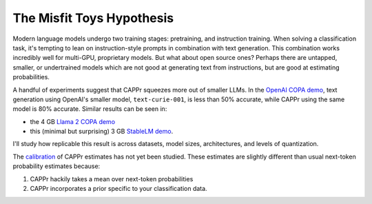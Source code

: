 The Misfit Toys Hypothesis
==========================

Modern language models undergo two training stages: pretraining, and instruction
training. When solving a classification task, it's tempting to lean on instruction-style
prompts in combination with text generation. This combination works incredibly well for
multi-GPU, proprietary models. But what about open source ones? Perhaps there are
untapped, smaller, or undertrained models which are not good at generating text from
instructions, but are good at estimating probabilities.

A handful of experiments suggest that CAPPr squeezes more out of smaller LLMs. In the
`OpenAI COPA demo`_, text generation using OpenAI's smaller model, ``text-curie-001``,
is less than 50% accurate, while CAPPr using the same model is 80% accurate. Similar
results can be seen in:

- the 4 GB `Llama 2 COPA demo`_
- this (minimal but surprising) 3 GB `StableLM demo`_.

.. _OpenAI COPA demo: https://github.com/kddubey/cappr/blob/main/demos/superglue/copa.ipynb
.. _Llama 2 COPA demo: https://github.com/kddubey/cappr/blob/main/demos/llama2/copa.ipynb
.. _StableLM demo: https://github.com/kddubey/cappr/blob/main/demos/auto_gptq.ipynb

I'll study how replicable this result is across datasets, model sizes, architectures,
and levels of quantization.

The `calibration`_ of CAPPr estimates has not yet been studied. These estimates are
slightly different than usual next-token probability estimates because:

#. CAPPr hackily takes a mean over next-token probabilities

#. CAPPr incorporates a prior specific to your classification data.

.. _calibration: https://en.wikipedia.org/wiki/Probabilistic_classification#Probability_calibration
